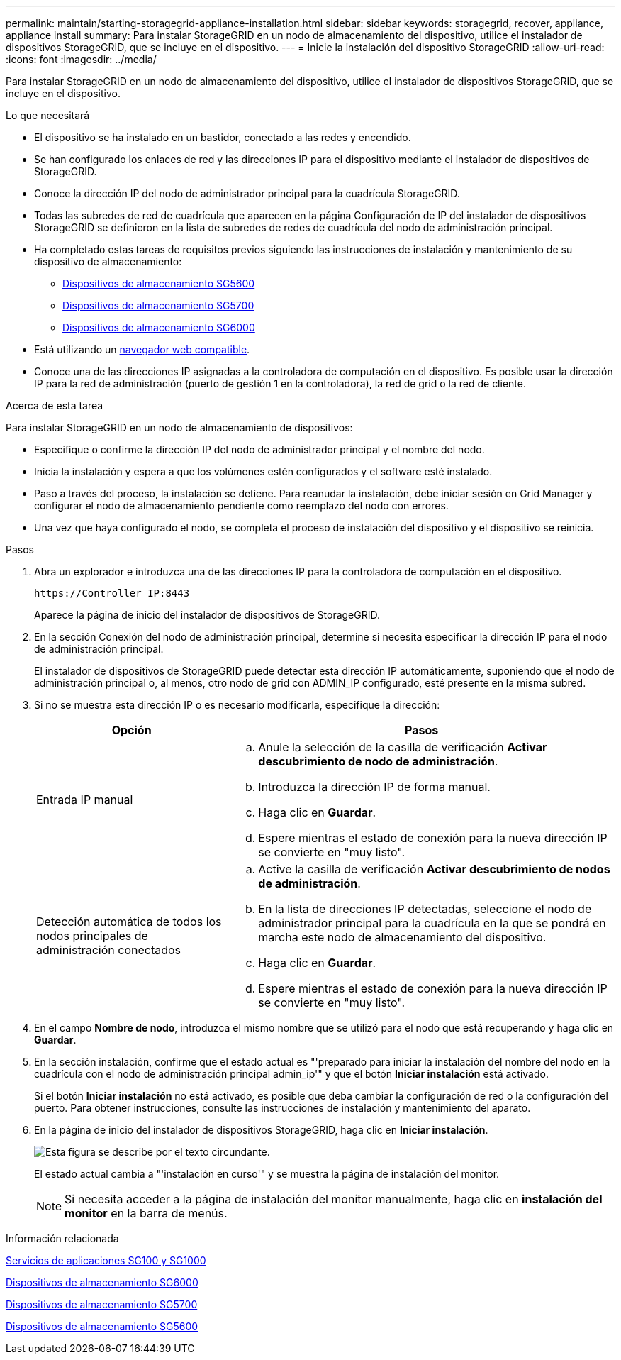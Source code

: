 ---
permalink: maintain/starting-storagegrid-appliance-installation.html 
sidebar: sidebar 
keywords: storagegrid, recover, appliance, appliance install 
summary: Para instalar StorageGRID en un nodo de almacenamiento del dispositivo, utilice el instalador de dispositivos StorageGRID, que se incluye en el dispositivo. 
---
= Inicie la instalación del dispositivo StorageGRID
:allow-uri-read: 
:icons: font
:imagesdir: ../media/


[role="lead"]
Para instalar StorageGRID en un nodo de almacenamiento del dispositivo, utilice el instalador de dispositivos StorageGRID, que se incluye en el dispositivo.

.Lo que necesitará
* El dispositivo se ha instalado en un bastidor, conectado a las redes y encendido.
* Se han configurado los enlaces de red y las direcciones IP para el dispositivo mediante el instalador de dispositivos de StorageGRID.
* Conoce la dirección IP del nodo de administrador principal para la cuadrícula StorageGRID.
* Todas las subredes de red de cuadrícula que aparecen en la página Configuración de IP del instalador de dispositivos StorageGRID se definieron en la lista de subredes de redes de cuadrícula del nodo de administración principal.
* Ha completado estas tareas de requisitos previos siguiendo las instrucciones de instalación y mantenimiento de su dispositivo de almacenamiento:
+
** xref:../sg5600/index.adoc[Dispositivos de almacenamiento SG5600]
** xref:../sg5700/index.adoc[Dispositivos de almacenamiento SG5700]
** xref:../sg6000/index.adoc[Dispositivos de almacenamiento SG6000]


* Está utilizando un xref:../admin/web-browser-requirements.adoc[navegador web compatible].
* Conoce una de las direcciones IP asignadas a la controladora de computación en el dispositivo. Es posible usar la dirección IP para la red de administración (puerto de gestión 1 en la controladora), la red de grid o la red de cliente.


.Acerca de esta tarea
Para instalar StorageGRID en un nodo de almacenamiento de dispositivos:

* Especifique o confirme la dirección IP del nodo de administrador principal y el nombre del nodo.
* Inicia la instalación y espera a que los volúmenes estén configurados y el software esté instalado.
* Paso a través del proceso, la instalación se detiene. Para reanudar la instalación, debe iniciar sesión en Grid Manager y configurar el nodo de almacenamiento pendiente como reemplazo del nodo con errores.
* Una vez que haya configurado el nodo, se completa el proceso de instalación del dispositivo y el dispositivo se reinicia.


.Pasos
. Abra un explorador e introduzca una de las direcciones IP para la controladora de computación en el dispositivo.
+
`+https://Controller_IP:8443+`

+
Aparece la página de inicio del instalador de dispositivos de StorageGRID.

. En la sección Conexión del nodo de administración principal, determine si necesita especificar la dirección IP para el nodo de administración principal.
+
El instalador de dispositivos de StorageGRID puede detectar esta dirección IP automáticamente, suponiendo que el nodo de administración principal o, al menos, otro nodo de grid con ADMIN_IP configurado, esté presente en la misma subred.

. Si no se muestra esta dirección IP o es necesario modificarla, especifique la dirección:
+
[cols="1a,2a"]
|===
| Opción | Pasos 


 a| 
Entrada IP manual
 a| 
.. Anule la selección de la casilla de verificación *Activar descubrimiento de nodo de administración*.
.. Introduzca la dirección IP de forma manual.
.. Haga clic en *Guardar*.
.. Espere mientras el estado de conexión para la nueva dirección IP se convierte en "muy listo".




 a| 
Detección automática de todos los nodos principales de administración conectados
 a| 
.. Active la casilla de verificación *Activar descubrimiento de nodos de administración*.
.. En la lista de direcciones IP detectadas, seleccione el nodo de administrador principal para la cuadrícula en la que se pondrá en marcha este nodo de almacenamiento del dispositivo.
.. Haga clic en *Guardar*.
.. Espere mientras el estado de conexión para la nueva dirección IP se convierte en "muy listo".


|===
. En el campo *Nombre de nodo*, introduzca el mismo nombre que se utilizó para el nodo que está recuperando y haga clic en *Guardar*.
. En la sección instalación, confirme que el estado actual es "'preparado para iniciar la instalación del nombre del nodo en la cuadrícula con el nodo de administración principal admin_ip'" y que el botón *Iniciar instalación* está activado.
+
Si el botón *Iniciar instalación* no está activado, es posible que deba cambiar la configuración de red o la configuración del puerto. Para obtener instrucciones, consulte las instrucciones de instalación y mantenimiento del aparato.

. En la página de inicio del instalador de dispositivos StorageGRID, haga clic en *Iniciar instalación*.
+
image::../media/appliance_installer_home_start_installation_enabled.gif[Esta figura se describe por el texto circundante.]

+
El estado actual cambia a "'instalación en curso'" y se muestra la página de instalación del monitor.

+

NOTE: Si necesita acceder a la página de instalación del monitor manualmente, haga clic en *instalación del monitor* en la barra de menús.



.Información relacionada
xref:../sg100-1000/index.adoc[Servicios de aplicaciones SG100 y SG1000]

xref:../sg6000/index.adoc[Dispositivos de almacenamiento SG6000]

xref:../sg5700/index.adoc[Dispositivos de almacenamiento SG5700]

xref:../sg5600/index.adoc[Dispositivos de almacenamiento SG5600]
